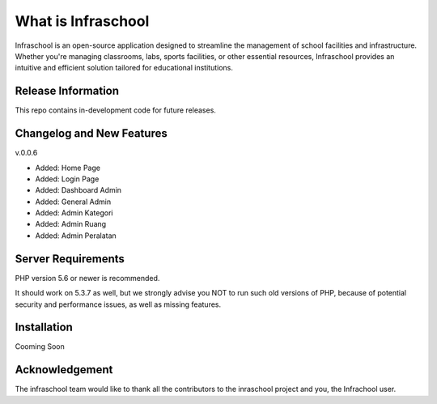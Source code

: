 ###################
What is Infraschool
###################

Infraschool is an open-source application designed to streamline the management of school facilities and infrastructure. Whether you're managing classrooms, labs, sports facilities, or other essential resources, Infraschool provides an intuitive and efficient solution tailored for educational institutions.

*******************
Release Information
*******************

This repo contains in-development code for future releases. 

**************************
Changelog and New Features
**************************

v.0.0.6

- Added: Home Page
- Added: Login Page
- Added: Dashboard Admin
- Added: General Admin
- Added: Admin Kategori
- Added: Admin Ruang
- Added: Admin Peralatan

*******************
Server Requirements
*******************

PHP version 5.6 or newer is recommended.

It should work on 5.3.7 as well, but we strongly advise you NOT to run
such old versions of PHP, because of potential security and performance
issues, as well as missing features.

************
Installation
************

Cooming Soon


***************
Acknowledgement
***************

The infraschool team would like to thank all the
contributors to the inraschool project and you, the Infrachool user.

